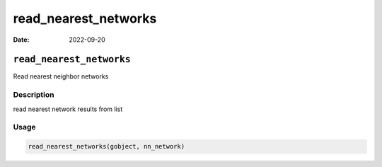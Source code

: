 =====================
read_nearest_networks
=====================

:Date: 2022-09-20

``read_nearest_networks``
=========================

Read nearest neighbor networks

Description
-----------

read nearest network results from list

Usage
-----

.. code:: r

   read_nearest_networks(gobject, nn_network)
